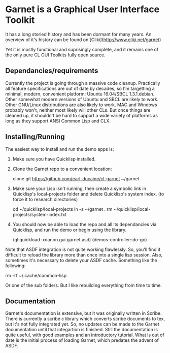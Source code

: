 



* Garnet is a Graphical User Interface Toolkit

  It has a long storied history and has been dormant for many years.
  An overview of it's history can be found on [Cliki](http://www.cliki.net/garnet)

  Yet it is mostly functional and suprisingly complete, and it remains
  one of the only pure CL GUI Toolkits fully open source.

** Dependancies/requirements

   Currently the project is going through a massive code cleanup.
   Practically all feature specifications are out of date by decades,
   so I'm targetting a minimal, modern, convenient platform: Ubuntu
   16.04/SBCL 1.3.1.debian.  Other somewhat modern versions of Ubuntu
   and SBCL are likely to work.  Other GNU/Linux distributions are
   also likely to work.  MAC and Windows probably won't, neither most
   likely will other CLs.  But once things are cleaned up, it
   shouldn't be hard to support a wide variety of platforms as long as
   they support ANSI Common Lisp and CLX.

** Installing/Running

   The easiest way to install and run the demo apps is:

   1) Make sure you have Quicklisp installed.
   2) Clone the Garnet repo to a convenient location:

      clone git https://github.com/earl-ducaine/cl-garnet ~/garnet

   3) Make sure your Lisp isn't running, then create a symbolic link
      in Quicklisp's local-projects folder and delete Quicklisp's
      system index. (to force it to research directories)

      cd ~/quicklisp/local-projects
      ln -s ~/garnet .
      rm ~/quicklisp/local-projects/system-index.txt

   4) You should now be able to load the repo and all its dependancies
      via Quicklisp, and run the demo or begin using the library.

      (ql:quickload  :xoanon.gui.garnet.asd)
      (demos-controller::do-go)


   Note that ASDF integration is not quite working flawlessly.  So,
   you'll find it difficult to reload the library more than once into
   a single lisp session.  Also, sometimes it's necessary to delete
   your ASDF cache.  Something like the following: 

   rm -rf ~/.cache/common-lisp

   Or one of the sub folders.  But I like rebuilding everything from
   time to time.

** Documentation

   Garnet's documentation is extensive, but it was originally written
   in Scribe.  There is currently a scribe c library which converts
   scribe documents to tex, but it's not fully integrated yet.  So, no
   updates can be made to the Garnet documentation until that
   integartion is finished.  Still the documentation is quite useful,
   with good examples and an introductory tutorial.  What is out of
   date is the initial process of loading Garnet, which predates the
   advent of ASDF.

